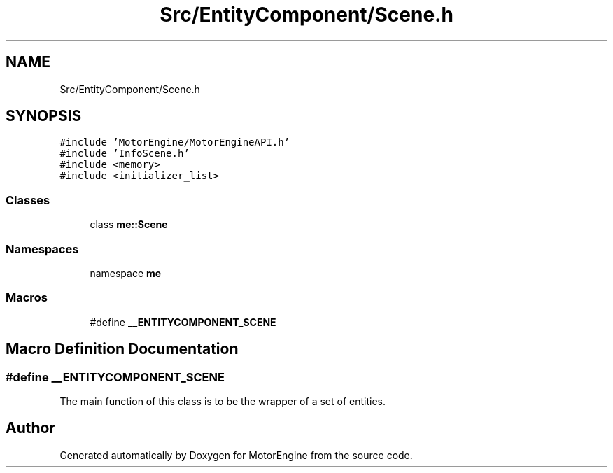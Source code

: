 .TH "Src/EntityComponent/Scene.h" 3 "Mon Apr 3 2023" "Version 0.2.1" "MotorEngine" \" -*- nroff -*-
.ad l
.nh
.SH NAME
Src/EntityComponent/Scene.h
.SH SYNOPSIS
.br
.PP
\fC#include 'MotorEngine/MotorEngineAPI\&.h'\fP
.br
\fC#include 'InfoScene\&.h'\fP
.br
\fC#include <memory>\fP
.br
\fC#include <initializer_list>\fP
.br

.SS "Classes"

.in +1c
.ti -1c
.RI "class \fBme::Scene\fP"
.br
.in -1c
.SS "Namespaces"

.in +1c
.ti -1c
.RI "namespace \fBme\fP"
.br
.in -1c
.SS "Macros"

.in +1c
.ti -1c
.RI "#define \fB__ENTITYCOMPONENT_SCENE\fP"
.br
.in -1c
.SH "Macro Definition Documentation"
.PP 
.SS "#define __ENTITYCOMPONENT_SCENE"
The main function of this class is to be the wrapper of a set of entities\&. 
.SH "Author"
.PP 
Generated automatically by Doxygen for MotorEngine from the source code\&.
